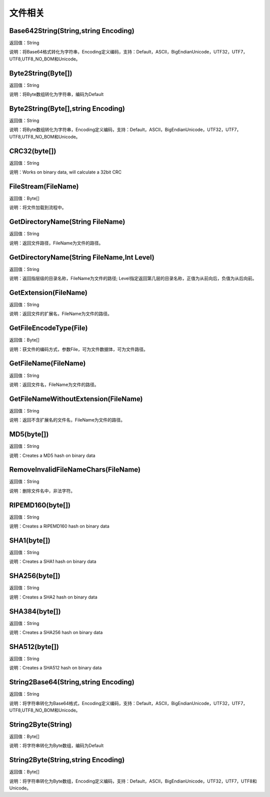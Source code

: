 .. _WenJianXiangGuan:
文件相关
======================

Base642String(String,string Encoding)
~~~~~~~~~~~~~~~~~~
返回值：String

说明：将Base64格式转化为字符串，Encoding定义编码，支持：Default，ASCII，BigEndianUnicode，UTF32，UTF7，UTF8,UTF8_NO_BOM和Unicode。

Byte2String(Byte[])
~~~~~~~~~~~~~~~~~~
返回值：String

说明：将Byte数组转化为字符串，编码为Default

Byte2String(Byte[],string Encoding)
~~~~~~~~~~~~~~~~~~
返回值：String

说明：将Byte数组转化为字符串，Encoding定义编码，支持：Default，ASCII，BigEndianUnicode，UTF32，UTF7，UTF8,UTF8_NO_BOM和Unicode。

CRC32(byte[])
~~~~~~~~~~~~~~~~~~
返回值：String

说明：Works on binary data, will calculate a 32bit CRC

FileStream(FileName)
~~~~~~~~~~~~~~~~~~
返回值：Byte[]

说明：将文件加载到流程中。

GetDirectoryName(String FileName)
~~~~~~~~~~~~~~~~~~
返回值：String

说明：返回文件路径，FileName为文件的路径。

GetDirectoryName(String FileName,Int Level)
~~~~~~~~~~~~~~~~~~
返回值：String

说明：返回指层级的目录名称，FileName为文件的路径; Level指定返回第几层的目录名称，正值为从前向后，负值为从后向前。

GetExtension(FileName)
~~~~~~~~~~~~~~~~~~
返回值：String

说明：返回文件的扩展名，FileName为文件的路径。

GetFileEncodeType(File)
~~~~~~~~~~~~~~~~~~
返回值：Byte[]

说明：获文件的编码方式，参数File，可为文件数据体，可为文件路径。

GetFileName(FileName)
~~~~~~~~~~~~~~~~~~
返回值：String

说明：返回文件名，FileName为文件的路径。

GetFileNameWithoutExtension(FileName)
~~~~~~~~~~~~~~~~~~
返回值：String

说明：返回不含扩展名的文件名，FileName为文件的路径。

MD5(byte[])
~~~~~~~~~~~~~~~~~~
返回值：String

说明：Creates a MD5 hash on binary data

RemoveInvalidFileNameChars(FileName)
~~~~~~~~~~~~~~~~~~
返回值：String

说明：删除文件名中，非法字符。

RIPEMD160(byte[])
~~~~~~~~~~~~~~~~~~
返回值：String

说明：Creates a RIPEMD160 hash on binary data

SHA1(byte[])
~~~~~~~~~~~~~~~~~~
返回值：String

说明：Creates a SHA1 hash on binary data

SHA256(byte[])
~~~~~~~~~~~~~~~~~~
返回值：String

说明：Creates a SHA2 hash on binary data

SHA384(byte[])
~~~~~~~~~~~~~~~~~~
返回值：String

说明：Creates a SHA256 hash on binary data

SHA512(byte[])
~~~~~~~~~~~~~~~~~~
返回值：String

说明：Creates a SHA512 hash on binary data

String2Base64(String,string Encoding)
~~~~~~~~~~~~~~~~~~
返回值：String

说明：将字符串转化为Base64格式，Encoding定义编码，支持：Default，ASCII，BigEndianUnicode，UTF32，UTF7，UTF8,UTF8_NO_BOM和Unicode。

String2Byte(String)
~~~~~~~~~~~~~~~~~~
返回值：Byte[]

说明：将字符串转化为Byte数组，编码为Default

String2Byte(String,string Encoding)
~~~~~~~~~~~~~~~~~~
返回值：Byte[]

说明：将字符串转化为Byte数组，Encoding定义编码，支持：Default，ASCII，BigEndianUnicode，UTF32，UTF7，UTF8和Unicode。
